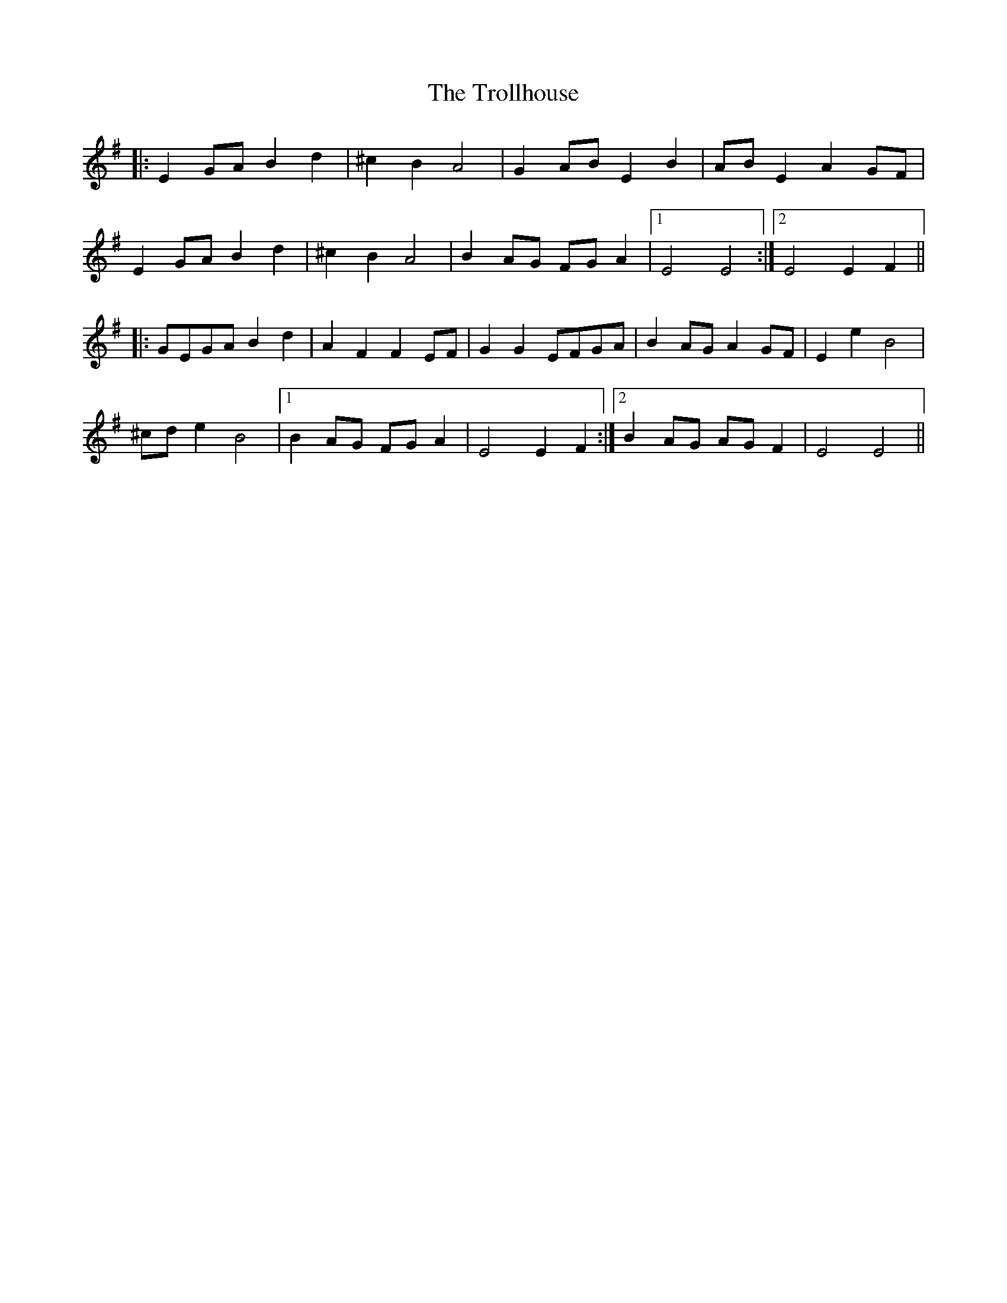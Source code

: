 X: 41211
T: Trollhouse, The
R: march
M: 
K: Eminor
|:E2 GA B2 d2|^c2 B2 A4|G2 AB E2 B2|AB E2 A2 GF|
E2 GA B2 d2|^c2 B2 A4|B2 AG FG A2|1 E4 E4:|2 E4 E2 F2||
|:GEGA B2 d2|A2 F2 F2 EF|G2 G2 EFGA|B2 AG A2 GF|E2 e2 B4|
^cd e2 B4|1 B2 AG FG A2|E4 E2 F2:|2 B2 AG AG F2|E4 E4||

